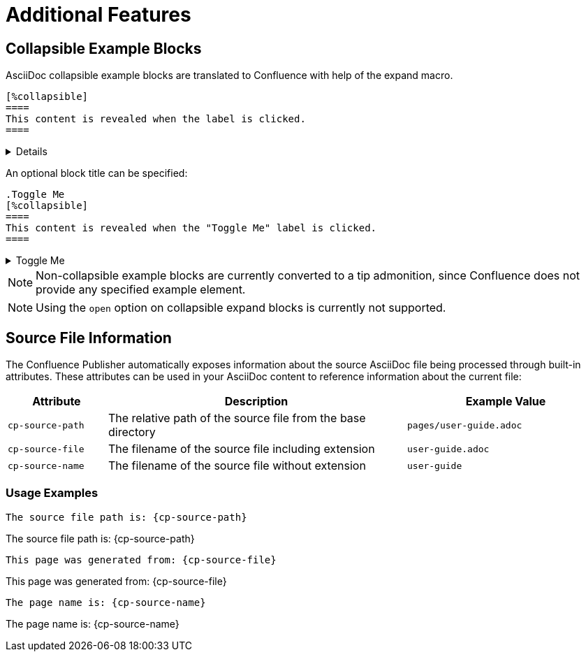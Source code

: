 = Additional Features

== Collapsible Example Blocks

AsciiDoc collapsible example blocks are translated to Confluence with help of the expand macro.

[listing]
....
[%collapsible]
====
This content is revealed when the label is clicked.
====
....

[%collapsible]
====
This content is revealed when the label is clicked.
====


An optional block title can be specified:

[listing]
....
.Toggle Me
[%collapsible]
====
This content is revealed when the "Toggle Me" label is clicked.
====
....

.Toggle Me
[%collapsible]
====
This content is revealed when the "Toggle Me" label is clicked.
====

[NOTE]
====
Non-collapsible example blocks are currently converted to a tip admonition, since Confluence does not provide any
specified example element.
====

[NOTE]
====
Using the `open` option on collapsible expand blocks is currently not supported.
====


== Source File Information

The Confluence Publisher automatically exposes information about the source AsciiDoc file being processed through built-in attributes. These attributes can be used in your AsciiDoc content to reference information about the current file:

[cols="1,3,2"]
|===
|Attribute |Description |Example Value

|`cp-source-path`
|The relative path of the source file from the base directory
|`pages/user-guide.adoc`

|`cp-source-file`
|The filename of the source file including extension
|`user-guide.adoc`

|`cp-source-name`
|The filename of the source file without extension
|`user-guide`
|===

=== Usage Examples

[listing]
....
The source file path is: {cp-source-path}
....

The source file path is: {cp-source-path}

[listing]
....
This page was generated from: {cp-source-file}
....

This page was generated from: {cp-source-file}

[listing]
....
The page name is: {cp-source-name}
....

The page name is: {cp-source-name}
